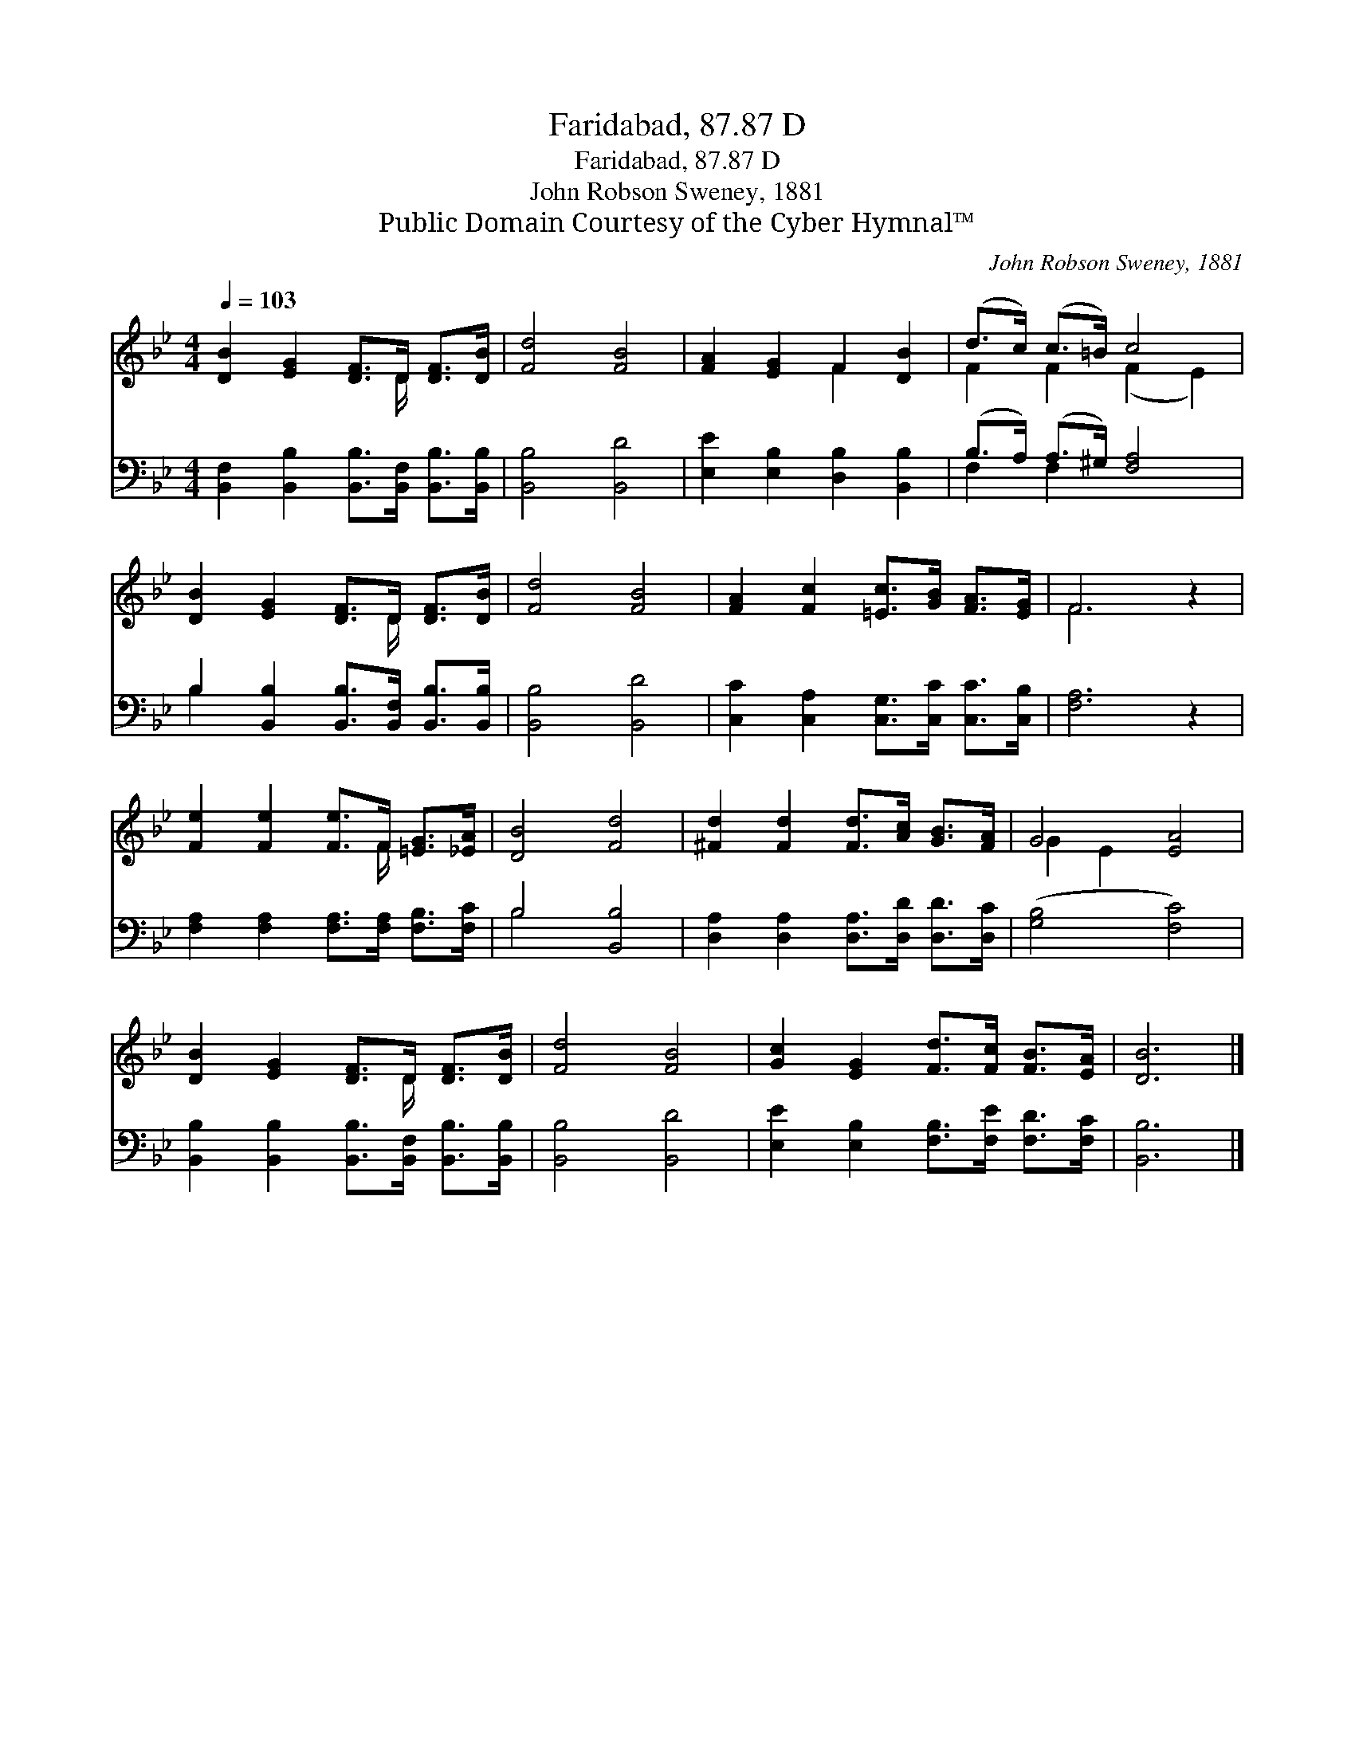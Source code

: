 X:1
T:Faridabad, 87.87 D
T:Faridabad, 87.87 D
T:John Robson Sweney, 1881
T:Public Domain Courtesy of the Cyber Hymnal™
C:John Robson Sweney, 1881
Z:Public Domain
Z:Courtesy of the Cyber Hymnal™
%%score ( 1 2 ) ( 3 4 )
L:1/8
Q:1/4=103
M:4/4
K:Bb
V:1 treble 
V:2 treble 
V:3 bass 
V:4 bass 
V:1
 [DB]2 [EG]2 [DF]>D [DF]>[DB] | [Fd]4 [FB]4 | [FA]2 [EG]2 F2 [DB]2 | (d>c) (c>=B) c4 | %4
 [DB]2 [EG]2 [DF]>D [DF]>[DB] | [Fd]4 [FB]4 | [FA]2 [Fc]2 [=Ec]>[GB] [FA]>[EG] | F6 z2 | %8
 [Fe]2 [Fe]2 [Fe]>F [=EG]>[_EA] | [DB]4 [Fd]4 | [^Fd]2 [Fd]2 [Fd]>[Ac] [GB]>[FA] | G4 [EA]4 | %12
 [DB]2 [EG]2 [DF]>D [DF]>[DB] | [Fd]4 [FB]4 | [Gc]2 [EG]2 [Fd]>[Fc] [FB]>[EA] | [DB]6 |] %16
V:2
 x11/2 D/ x2 | x8 | x4 F2 x2 | F2 F2 (F2 E2) | x11/2 D/ x2 | x8 | x8 | F6 x2 | x11/2 F/ x2 | x8 | %10
 x8 | G2 E2 x4 | x11/2 D/ x2 | x8 | x8 | x6 |] %16
V:3
 [B,,F,]2 [B,,B,]2 [B,,B,]>[B,,F,] [B,,B,]>[B,,B,] | [B,,B,]4 [B,,D]4 | %2
 [E,E]2 [E,B,]2 [D,B,]2 [B,,B,]2 | (B,>A,) (A,>^G,) [F,A,]4 | %4
 B,2 [B,,B,]2 [B,,B,]>[B,,F,] [B,,B,]>[B,,B,] | [B,,B,]4 [B,,D]4 | %6
 [C,C]2 [C,A,]2 [C,G,]>[C,C] [C,C]>[C,B,] | [F,A,]6 z2 | %8
 [F,A,]2 [F,A,]2 [F,A,]>[F,A,] [F,B,]>[F,C] | B,4 [B,,B,]4 | %10
 [D,A,]2 [D,A,]2 [D,A,]>[D,D] [D,D]>[D,C] | ([G,B,]4 [F,C]4) | %12
 [B,,B,]2 [B,,B,]2 [B,,B,]>[B,,F,] [B,,B,]>[B,,B,] | [B,,B,]4 [B,,D]4 | %14
 [E,E]2 [E,B,]2 [F,B,]>[F,E] [F,D]>[F,C] | [B,,B,]6 |] %16
V:4
 x8 | x8 | x8 | F,2 F,2 x4 | B,2 x6 | x8 | x8 | x8 | x8 | B,4 x4 | x8 | x8 | x8 | x8 | x8 | x6 |] %16

